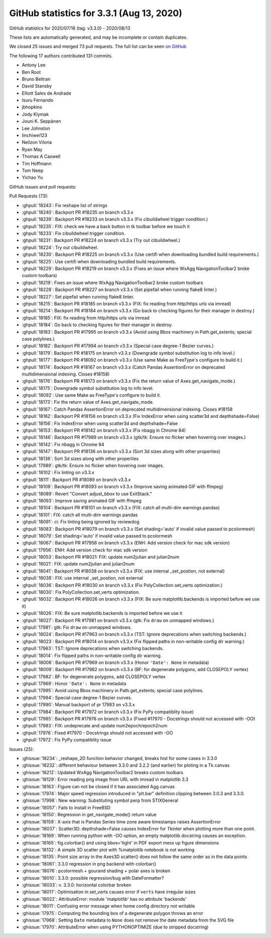 .. _github-stats-3-3-1:

GitHub statistics for 3.3.1 (Aug 13, 2020)
==========================================

GitHub statistics for 2020/07/16 (tag: v3.3.0) - 2020/08/13

These lists are automatically generated, and may be incomplete or contain duplicates.

We closed 25 issues and merged 73 pull requests.
The full list can be seen `on GitHub <https://github.com/matplotlib/matplotlib/milestone/56?closed=1>`__

The following 17 authors contributed 131 commits.

* Antony Lee
* Ben Root
* Bruno Beltran
* David Stansby
* Elliott Sales de Andrade
* Isuru Fernando
* jbhopkins
* Jody Klymak
* Jouni K. Seppänen
* Lee Johnston
* linchiwei123
* Neilzon Viloria
* Ryan May
* Thomas A Caswell
* Tim Hoffmann
* Tom Neep
* Yichao Yu

GitHub issues and pull requests:

Pull Requests (73):

* :ghpull:`18243`: Fix reshape list of strings
* :ghpull:`18240`: Backport PR #18235 on branch v3.3.x
* :ghpull:`18239`: Backport PR #18233 on branch v3.3.x (Fix cibuildwheel trigger condition.)
* :ghpull:`18235`: FIX: check we have a back button in tk toolbar before we touch it
* :ghpull:`18233`: Fix cibuildwheel trigger condition.
* :ghpull:`18231`: Backport PR #18224 on branch v3.3.x (Try out cibuildwheel.)
* :ghpull:`18224`: Try out cibuildwheel.
* :ghpull:`18230`: Backport PR #18225 on branch v3.3.x (Use certifi when downloading bundled build requirements.)
* :ghpull:`18225`: Use certifi when downloading bundled build requirements.
* :ghpull:`18229`: Backport PR #18219 on branch v3.3.x (Fixes an issue where WxAgg NavigationToolbar2 broke custom toolbars)
* :ghpull:`18219`: Fixes an issue where WxAgg NavigationToolbar2 broke custom toolbars
* :ghpull:`18228`: Backport PR #18227 on branch v3.3.x (Set pipefail when running flake8 linter.)
* :ghpull:`18227`: Set pipefail when running flake8 linter.
* :ghpull:`18215`: Backport PR #18185 on branch v3.3.x (FIX: fix reading from http/https urls via imread)
* :ghpull:`18214`: Backport PR #18184 on branch v3.3.x (Go back to checking figures for their manager in destroy.)
* :ghpull:`18185`: FIX: fix reading from http/https urls via imread
* :ghpull:`18184`: Go back to checking figures for their manager in destroy.
* :ghpull:`18183`: Backport PR #17995 on branch v3.3.x (Avoid using Bbox machinery in Path.get_extents; special case polylines.)
* :ghpull:`18182`: Backport PR #17994 on branch v3.3.x (Special case degree-1 Bezier curves.)
* :ghpull:`18179`: Backport PR #18175 on branch v3.3.x (Downgrade symbol substitution log to info level.)
* :ghpull:`18177`: Backport PR #18092 on branch v3.3.x (Use same Make as FreeType's configure to build it.)
* :ghpull:`18174`: Backport PR #18167 on branch v3.3.x (Catch Pandas AssertionError on deprecated multidimensional indexing. Closes #18158)
* :ghpull:`18176`: Backport PR #18173 on branch v3.3.x (Fix the return value of Axes.get_navigate_mode.)
* :ghpull:`18175`: Downgrade symbol substitution log to info level.
* :ghpull:`18092`: Use same Make as FreeType's configure to build it.
* :ghpull:`18173`: Fix the return value of Axes.get_navigate_mode.
* :ghpull:`18167`: Catch Pandas AssertionError on deprecated multidimensional indexing. Closes #18158
* :ghpull:`18162`: Backport PR #18156 on branch v3.3.x (Fix IndexError when using scatter3d and depthshade=False)
* :ghpull:`18156`: Fix IndexError when using scatter3d and depthshade=False
* :ghpull:`18153`: Backport PR #18142 on branch v3.3.x (Fix nbagg in Chrome 84)
* :ghpull:`18146`: Backport PR #17989 on branch v3.3.x (gtk/tk: Ensure no flicker when hovering over images.)
* :ghpull:`18142`: Fix nbagg in Chrome 84
* :ghpull:`18147`: Backport PR #18136 on branch v3.3.x (Sort 3d sizes along with other properties)
* :ghpull:`18136`: Sort 3d sizes along with other properties
* :ghpull:`17989`: gtk/tk: Ensure no flicker when hovering over images.
* :ghpull:`18102`: Fix linting on v3.3.x
* :ghpull:`18111`: Backport PR #18089 on branch v3.3.x
* :ghpull:`18109`: Backport PR #18093 on branch v3.3.x (Improve saving animated GIF with ffmpeg)
* :ghpull:`18089`: Revert "Convert adjust_bbox to use ExitStack."
* :ghpull:`18093`: Improve saving animated GIF with ffmpeg
* :ghpull:`18104`: Backport PR #18101 on branch v3.3.x (FIX: catch all multi-dim warnings pandas)
* :ghpull:`18101`: FIX: catch all multi-dim warnings pandas
* :ghpull:`18091`: ci: Fix linting being ignored by reviewdog
* :ghpull:`18083`: Backport PR #18079 on branch v3.3.x (Set shading='auto' if invalid value passed to pcolormesh)
* :ghpull:`18079`: Set shading='auto' if invalid value passed to pcolormesh
* :ghpull:`18067`: Backport PR #17956 on branch v3.3.x (ENH: Add version check for mac sdk version)
* :ghpull:`17956`: ENH: Add version check for mac sdk version
* :ghpull:`18053`: Backport PR #18021: FIX: update num2julian and julian2num
* :ghpull:`18021`: FIX: update num2julian and julian2num
* :ghpull:`18041`: Backport PR #18038 on branch v3.3.x (FIX: use internal _set_postion, not external)
* :ghpull:`18038`: FIX: use internal _set_postion, not external
* :ghpull:`18036`: Backport PR #18030 on branch v3.3.x (Fix PolyCollection.set_verts optimization.)
* :ghpull:`18030`: Fix PolyCollection.set_verts optimization.
* :ghpull:`18032`: Backport PR #18026 on branch v3.3.x (FIX: Be sure matplotlib.backends is imported before we use it)
* :ghpull:`18026`: FIX: Be sure matplotlib.backends is imported before we use it
* :ghpull:`18027`: Backport PR #17981 on branch v3.3.x (gtk: Fix ``draw`` on unmapped windows.)
* :ghpull:`17981`: gtk: Fix ``draw`` on unmapped windows.
* :ghpull:`18024`: Backport PR #17963 on branch v3.3.x (TST: Ignore deprecations when switching backends.)
* :ghpull:`18023`: Backport PR #18014 on branch v3.3.x (Fix flipped paths in non-writable config dir warning.)
* :ghpull:`17963`: TST: Ignore deprecations when switching backends.
* :ghpull:`18014`: Fix flipped paths in non-writable config dir warning.
* :ghpull:`18008`: Backport PR #17969 on branch v3.3.x (Honor ``'Date': None`` in metadata)
* :ghpull:`18009`: Backport PR #17982 on branch v3.3.x (BF: for degenerate polygons, add CLOSEPOLY vertex)
* :ghpull:`17982`: BF: for degenerate polygons, add CLOSEPOLY vertex
* :ghpull:`17969`: Honor ``'Date': None`` in metadata
* :ghpull:`17995`: Avoid using Bbox machinery in Path.get_extents; special case polylines.
* :ghpull:`17994`: Special case degree-1 Bezier curves.
* :ghpull:`17990`: Manual backport of pr 17983 on v3.3.x
* :ghpull:`17984`: Backport PR #17972 on branch v3.3.x (Fix PyPy compatiblity issue)
* :ghpull:`17985`: Backport PR #17976 on branch v3.3.x (Fixed #17970 - Docstrings should not accessed with -OO)
* :ghpull:`17983`: FIX: undeprecate and update num2epoch/epoch2num
* :ghpull:`17976`: Fixed #17970 - Docstrings should not accessed with -OO
* :ghpull:`17972`: Fix PyPy compatiblity issue

Issues (25):

* :ghissue:`18234`: _reshape_2D function behavior changed, breaks hist for some cases in 3.3.0
* :ghissue:`18232`: different behaviour between 3.3.0 and 3.2.2 (and earlier) for ploting in a Tk canvas
* :ghissue:`18212`: Updated WxAgg NavigationToolbar2 breaks custom toolbars
* :ghissue:`18129`: Error reading png image from URL with imread in matplotlib 3.3
* :ghissue:`18163`: Figure can not be closed if it has associated Agg canvas
* :ghissue:`17974`: Major speed regression introduced in "plt.bar" definition clipping between 3.0.3 and 3.3.0.
* :ghissue:`17998`: New warning: Substituting symbol \perp from STIXGeneral
* :ghissue:`18057`: Fails to install in FreeBSD
* :ghissue:`18150`: Regression in get_navigate_mode() return value
* :ghissue:`18158`: X-axis that is Pandas Series time zone aware timestamps raises AssertionError
* :ghissue:`18037`: Scatter3D: depthshade=False causes IndexError for Tkinter when plotting more than one point.
* :ghissue:`18169`: When running python with -OO option, an empty matplotlib docstring causes an exception.
* :ghissue:`18165`: fig.colorbar() and using bbox='tight' in PDF export mess up figure dimensions
* :ghissue:`18132`: A simple 3D scatter plot with %matplotlib notebook is not working
* :ghissue:`18135`: Point size array in the Axes3D scatter() does not follow the same order as in the data points
* :ghissue:`18061`: 3.3.0 regression in png backend with colorbar()
* :ghissue:`18076`: pcolormesh + gourand shading + polar axes is broken
* :ghissue:`18010`: 3.3.0: possible regression/bug with DateFormatter?
* :ghissue:`18033`: v. 3.3.0:  horizontal colorbar broken
* :ghissue:`18017`: Optimisation in set_verts causes error if ``verts`` have irregular sizes
* :ghissue:`18022`: AttributeError: module 'matplotlib' has no attribute 'backends'
* :ghissue:`18011`: Confusing error message when home config directory not writable
* :ghissue:`17975`: Computing the bounding box of a degenerate polygon throws an error
* :ghissue:`17968`: Setting ``Date`` metadata to ``None`` does not remove the date metadata from the SVG file
* :ghissue:`17970`: AttributeError when using PYTHONOPTIMIZE (due to stripped docstring)
